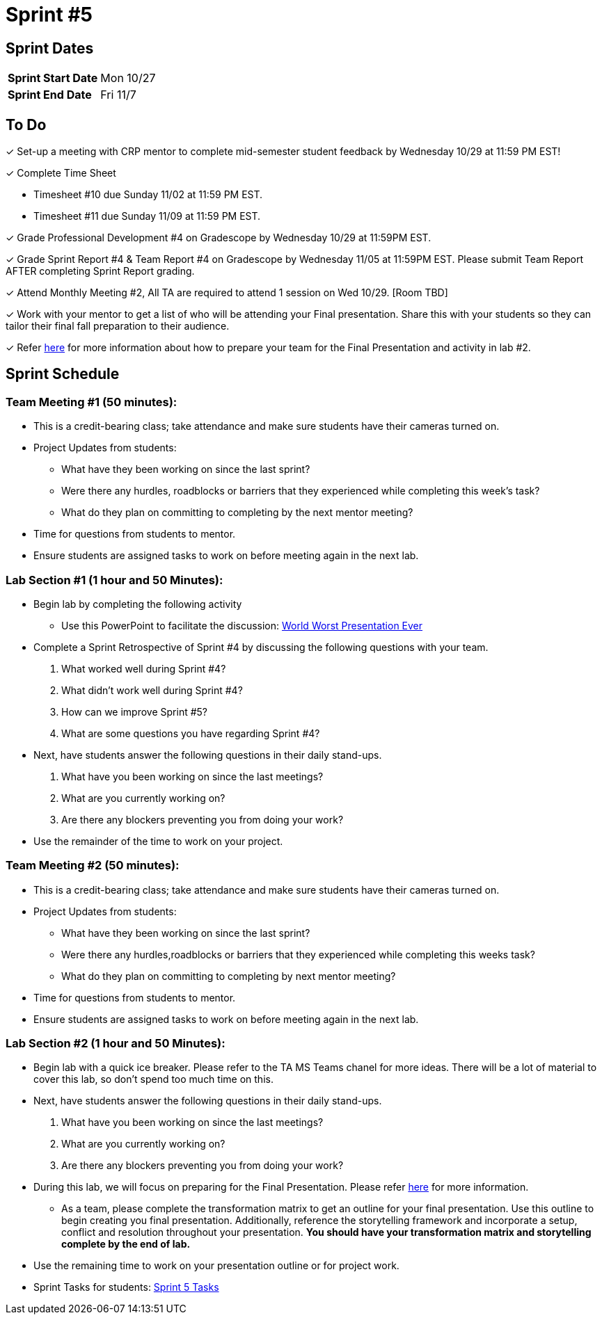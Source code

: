 = Sprint #5

== Sprint Dates

[cols="<.^1,^.^1"]
|===

|*Sprint Start Date*
|Mon 10/27

|*Sprint End Date*
|Fri 11/7

|===

== To Do

&#10003; Set-up a meeting with CRP mentor to complete mid-semester student feedback by Wednesday 10/29 at 11:59 PM EST!  

&#10003; Complete Time Sheet

* Timesheet #10 due Sunday 11/02 at 11:59 PM EST.

* Timesheet #11 due Sunday 11/09 at 11:59 PM EST.

&#10003; Grade Professional Development #4 on Gradescope by Wednesday 10/29 at 11:59PM EST.

&#10003; Grade Sprint Report #4 & Team Report #4 on Gradescope by Wednesday 11/05 at 11:59PM EST. Please submit Team Report AFTER completing Sprint Report grading.

&#10003; Attend Monthly Meeting #2, All TA are required to attend 1 session on Wed 10/29. [Room TBD]

&#10003; Work with your mentor to get a list of who will be attending your Final presentation. Share this with your students so they can tailor their final fall preparation to their audience.

&#10003; Refer xref:TAs:fall2025/final_presentation.adoc[here] for more information about how to prepare your team for the Final Presentation and activity in lab #2.   

== Sprint Schedule

=== Team Meeting #1 (50 minutes):

* This is a credit-bearing class; take attendance and make sure students have their cameras turned on.

* Project Updates from students:
** What have they been working on since the last sprint?
** Were there any hurdles, roadblocks or barriers that they experienced while completing this week's task?
** What do they plan on committing to completing by the next mentor meeting?
* Time for questions from students to mentor.

* Ensure students are assigned tasks to work on before meeting again in the next lab.


=== Lab Section #1 (1 hour and 50 Minutes):
* Begin lab by completing the following activity
** Use this PowerPoint to facilitate the discussion: xref:attachment$WorstPresentationEverStandAlone.ppt[World Worst Presentation Ever]

* Complete a Sprint Retrospective of Sprint #4 by discussing the following questions with your team. 
1. What worked well during Sprint #4?

2. What didn't work well during Sprint #4? 

3. How can we improve Sprint #5? 

4. What are some questions you have regarding Sprint #4? 

* Next, have students answer the following questions in their daily stand-ups.

1. What have you been working on since the last meetings? 

2. What are you currently working on? 

3. Are there any blockers preventing you from doing your work? 

* Use the remainder of the time to work on your project.

=== Team Meeting #2 (50 minutes):

* This is a credit-bearing class; take attendance and make sure students have their cameras turned on.

* Project Updates from students:
** What have they been working on since the last sprint?
** Were there any hurdles,roadblocks or barriers that they experienced while completing this weeks task?
** What do they plan on committing to completing by next mentor meeting?
* Time for questions from students to mentor.

* Ensure students are assigned tasks to work on before meeting again in the next lab.

=== Lab Section #2 (1 hour and 50 Minutes):

* Begin lab with a quick ice breaker. Please refer to the TA MS Teams chanel for more ideas. There will be a lot of material to cover this lab, so don't spend too much time on this.  

* Next, have students answer the following questions in their daily stand-ups.

1. What have you been working on since the last meetings? 

2. What are you currently working on? 

3. Are there any blockers preventing you from doing your work? 

* During this lab, we will focus on preparing for the Final Presentation. Please refer xref:TAs:fall2025/final_presentation.adoc[here] for more information. 
** As a team, please complete the transformation matrix to get an outline for your final presentation. Use this outline to begin creating you final presentation. Additionally, reference the storytelling framework and incorporate a setup, conflict and resolution throughout your presentation. *You should have your transformation matrix and storytelling complete by the end of lab.* 
* Use the remaining time to work on your presentation outline or for project work.  
* Sprint Tasks for students: xref:students:fall2025/sprint5.adoc[Sprint 5 Tasks]